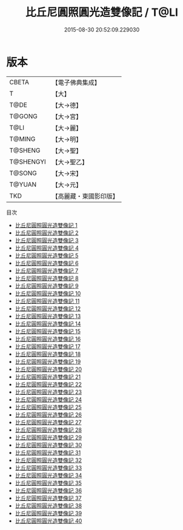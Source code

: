 #+TITLE: 比丘尼圓照圓光造雙像記 / T@LI

#+DATE: 2015-08-30 20:52:09.229030
* 版本
 |     CBETA|【電子佛典集成】|
 |         T|【大】     |
 |      T@DE|【大→德】   |
 |    T@GONG|【大→宮】   |
 |      T@LI|【大→麗】   |
 |    T@MING|【大→明】   |
 |   T@SHENG|【大→聖】   |
 | T@SHENGYI|【大→聖乙】  |
 |    T@SONG|【大→宋】   |
 |    T@YUAN|【大→元】   |
 |       TKD|【高麗藏・東國影印版】|
目次
 - [[file:KR6l0032_001.txt][比丘尼圓照圓光造雙像記 1]]
 - [[file:KR6l0032_002.txt][比丘尼圓照圓光造雙像記 2]]
 - [[file:KR6l0032_003.txt][比丘尼圓照圓光造雙像記 3]]
 - [[file:KR6l0032_004.txt][比丘尼圓照圓光造雙像記 4]]
 - [[file:KR6l0032_005.txt][比丘尼圓照圓光造雙像記 5]]
 - [[file:KR6l0032_006.txt][比丘尼圓照圓光造雙像記 6]]
 - [[file:KR6l0032_007.txt][比丘尼圓照圓光造雙像記 7]]
 - [[file:KR6l0032_008.txt][比丘尼圓照圓光造雙像記 8]]
 - [[file:KR6l0032_009.txt][比丘尼圓照圓光造雙像記 9]]
 - [[file:KR6l0032_010.txt][比丘尼圓照圓光造雙像記 10]]
 - [[file:KR6l0032_011.txt][比丘尼圓照圓光造雙像記 11]]
 - [[file:KR6l0032_012.txt][比丘尼圓照圓光造雙像記 12]]
 - [[file:KR6l0032_013.txt][比丘尼圓照圓光造雙像記 13]]
 - [[file:KR6l0032_014.txt][比丘尼圓照圓光造雙像記 14]]
 - [[file:KR6l0032_015.txt][比丘尼圓照圓光造雙像記 15]]
 - [[file:KR6l0032_016.txt][比丘尼圓照圓光造雙像記 16]]
 - [[file:KR6l0032_017.txt][比丘尼圓照圓光造雙像記 17]]
 - [[file:KR6l0032_018.txt][比丘尼圓照圓光造雙像記 18]]
 - [[file:KR6l0032_019.txt][比丘尼圓照圓光造雙像記 19]]
 - [[file:KR6l0032_020.txt][比丘尼圓照圓光造雙像記 20]]
 - [[file:KR6l0032_021.txt][比丘尼圓照圓光造雙像記 21]]
 - [[file:KR6l0032_022.txt][比丘尼圓照圓光造雙像記 22]]
 - [[file:KR6l0032_023.txt][比丘尼圓照圓光造雙像記 23]]
 - [[file:KR6l0032_024.txt][比丘尼圓照圓光造雙像記 24]]
 - [[file:KR6l0032_025.txt][比丘尼圓照圓光造雙像記 25]]
 - [[file:KR6l0032_026.txt][比丘尼圓照圓光造雙像記 26]]
 - [[file:KR6l0032_027.txt][比丘尼圓照圓光造雙像記 27]]
 - [[file:KR6l0032_028.txt][比丘尼圓照圓光造雙像記 28]]
 - [[file:KR6l0032_029.txt][比丘尼圓照圓光造雙像記 29]]
 - [[file:KR6l0032_030.txt][比丘尼圓照圓光造雙像記 30]]
 - [[file:KR6l0032_031.txt][比丘尼圓照圓光造雙像記 31]]
 - [[file:KR6l0032_032.txt][比丘尼圓照圓光造雙像記 32]]
 - [[file:KR6l0032_033.txt][比丘尼圓照圓光造雙像記 33]]
 - [[file:KR6l0032_034.txt][比丘尼圓照圓光造雙像記 34]]
 - [[file:KR6l0032_035.txt][比丘尼圓照圓光造雙像記 35]]
 - [[file:KR6l0032_036.txt][比丘尼圓照圓光造雙像記 36]]
 - [[file:KR6l0032_037.txt][比丘尼圓照圓光造雙像記 37]]
 - [[file:KR6l0032_038.txt][比丘尼圓照圓光造雙像記 38]]
 - [[file:KR6l0032_039.txt][比丘尼圓照圓光造雙像記 39]]
 - [[file:KR6l0032_040.txt][比丘尼圓照圓光造雙像記 40]]
